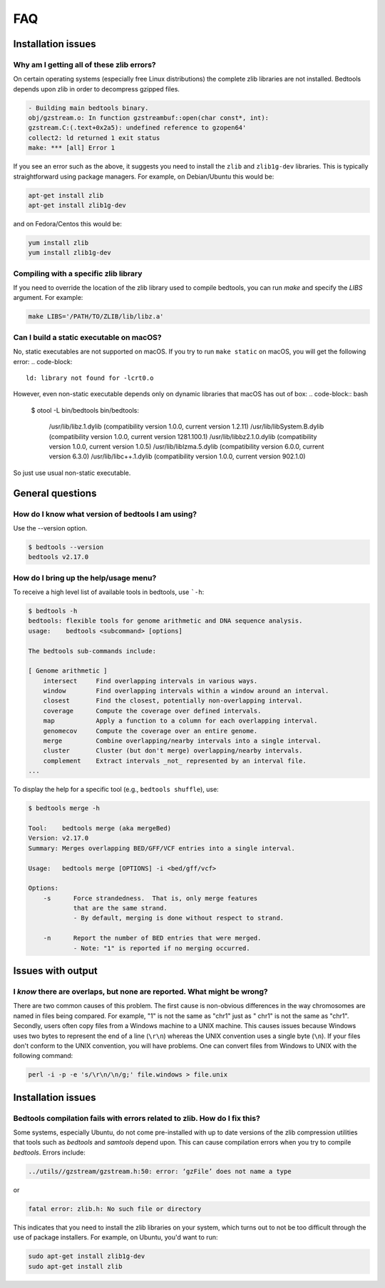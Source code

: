 ############
FAQ
############


====================
Installation issues
====================

--------------------------------------------------
Why am I getting all of these zlib errors?
--------------------------------------------------

On certain operating systems (especially free Linux distributions) the complete
zlib libraries are not installed.  Bedtools depends upon zlib in order to 
decompress gzipped files.  

.. code-block:: bash

    - Building main bedtools binary.
    obj/gzstream.o: In function gzstreambuf::open(char const*, int):
    gzstream.C:(.text+0x2a5): undefined reference to gzopen64'
    collect2: ld returned 1 exit status
    make: *** [all] Error 1
    
If you see an error such as the above, it suggests you need to install the
``zlib`` and ``zlib1g-dev`` libraries.  This is typically straightforward using
package managers.  For example, on Debian/Ubuntu this would be:

.. code-block:: bash
    
    apt-get install zlib
    apt-get install zlib1g-dev

and on Fedora/Centos this would be:

.. code-block:: bash
    
    yum install zlib
    yum install zlib1g-dev

--------------------------------------------------
Compiling with a specific zlib library
--------------------------------------------------
If you need to override the location of the zlib library used to compile bedtools, you can run `make` and specify the `LIBS` argument. For example:

.. code-block:: bash

    make LIBS='/PATH/TO/ZLIB/lib/libz.a'

--------------------------------------------------
Can I build a static executable on macOS?
--------------------------------------------------
No, static executables are not supported on macOS. If you try to run ``make static`` on macOS, you will get the following error:
.. code-block::
    ld: library not found for -lcrt0.o
However, even non-static executable depends only on dynamic libraries that macOS has out of box:
.. code-block:: bash
    $ otool -L bin/bedtools
    bin/bedtools:
            /usr/lib/libz.1.dylib (compatibility version 1.0.0, current version 1.2.11)
            /usr/lib/libSystem.B.dylib (compatibility version 1.0.0, current version 1281.100.1)
            /usr/lib/libbz2.1.0.dylib (compatibility version 1.0.0, current version 1.0.5)
            /usr/lib/liblzma.5.dylib (compatibility version 6.0.0, current version 6.3.0)
            /usr/lib/libc++.1.dylib (compatibility version 1.0.0, current version 902.1.0)
So just use usual non-static executable.

====================
General questions
====================


--------------------------------------------------
How do I know what version of bedtools I am using?
--------------------------------------------------

Use the --version option.

.. code-block:: bash

    $ bedtools --version
    bedtools v2.17.0


--------------------------------------------------
How do I bring up the help/usage menu?
--------------------------------------------------

To receive a high level list of available tools in bedtools, use ```-h``:

.. code-block:: bash

    $ bedtools -h
    bedtools: flexible tools for genome arithmetic and DNA sequence analysis.
    usage:    bedtools <subcommand> [options]
    
    The bedtools sub-commands include:
    
    [ Genome arithmetic ]
        intersect     Find overlapping intervals in various ways.
        window        Find overlapping intervals within a window around an interval.
        closest       Find the closest, potentially non-overlapping interval.
        coverage      Compute the coverage over defined intervals.
        map           Apply a function to a column for each overlapping interval.
        genomecov     Compute the coverage over an entire genome.
        merge         Combine overlapping/nearby intervals into a single interval.
        cluster       Cluster (but don't merge) overlapping/nearby intervals.
        complement    Extract intervals _not_ represented by an interval file.
    ...

To display the help for a specific tool (e.g., ``bedtools shuffle``), use:

.. code-block:: bash

    $ bedtools merge -h
    
    Tool:    bedtools merge (aka mergeBed)
    Version: v2.17.0
    Summary: Merges overlapping BED/GFF/VCF entries into a single interval.
    
    Usage:   bedtools merge [OPTIONS] -i <bed/gff/vcf>
    
    Options: 
    	-s	Force strandedness.  That is, only merge features
    		that are the same strand.
    		- By default, merging is done without respect to strand.
    
    	-n	Report the number of BED entries that were merged.
    		- Note: "1" is reported if no merging occurred.



            

====================
Issues with output
====================

------------------------------------------------------------------------
I *know* there are overlaps, but none are reported. What might be wrong?
------------------------------------------------------------------------

There are two common causes of this problem.  The first cause is non-obvious 
differences in the way chromosomes are named in files being compared.  
For example, "1" is not the same as "chr1" just as "   chr1" is not the same 
as "chr1".  Secondly, users often copy files from a Windows machine to a UNIX 
machine.  This causes issues because Windows uses two bytes to represent
the end of a line (``\r\n``) whereas the UNIX convention uses a single byte
(``\n``).  If your files don't conform to the UNIX convention, you will have 
problems.  One can convert files from Windows to UNIX with
the following command:

.. code-block:: bash

   perl -i -p -e 's/\r\n/\n/g;' file.windows > file.unix



====================
Installation issues
====================


---------------------------------------------------------------------------
Bedtools compilation fails with errors related to zlib.  How do I fix this?
---------------------------------------------------------------------------

Some systems, especially Ubuntu, do not come pre-installed with up to date
versions of the zlib compression utilities that tools such as `bedtools` and
`samtools` depend upon. This can cause compilation errors when you try to 
compile `bedtools`.  Errors include:

.. code-block:: bash

    ../utils//gzstream/gzstream.h:50: error: ‘gzFile’ does not name a type 
    

or

.. code-block:: bash

    fatal error: zlib.h: No such file or directory  

This indicates that you need to install the zlib libraries on your system, which
turns out to not be too difficult through the use of package installers.  For
example, on Ubuntu, you'd want to run:

.. code-block:: bash

    sudo apt-get install zlib1g-dev
    sudo apt-get install zlib


